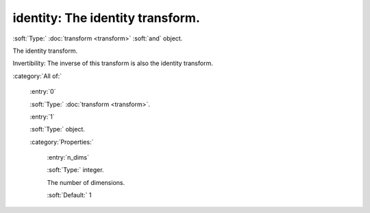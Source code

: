 

.. _http://stsci.edu/schemas/asdf/0.1.0/transform/identity:

identity: The identity transform.
=================================

:soft:`Type:` :doc:`transform <transform>` :soft:`and` object.

The identity transform.



Invertibility: The inverse of this transform is also the identity transform.



:category:`All of:`



  .. _http://stsci.edu/schemas/asdf/0.1.0/transform/identity/allOf/0:

  :entry:`0`

  :soft:`Type:` :doc:`transform <transform>`.

  

  



  .. _http://stsci.edu/schemas/asdf/0.1.0/transform/identity/allOf/1:

  :entry:`1`

  :soft:`Type:` object.

  

  

  :category:`Properties:`



    .. _http://stsci.edu/schemas/asdf/0.1.0/transform/identity/allOf/1/properties/n_dims:

    :entry:`n_dims`

    :soft:`Type:` integer.

    

    The number of dimensions.
    
    

    :soft:`Default:` 1

.. only:: html

   :download:`Original schema in YAML <identity.yaml>`
